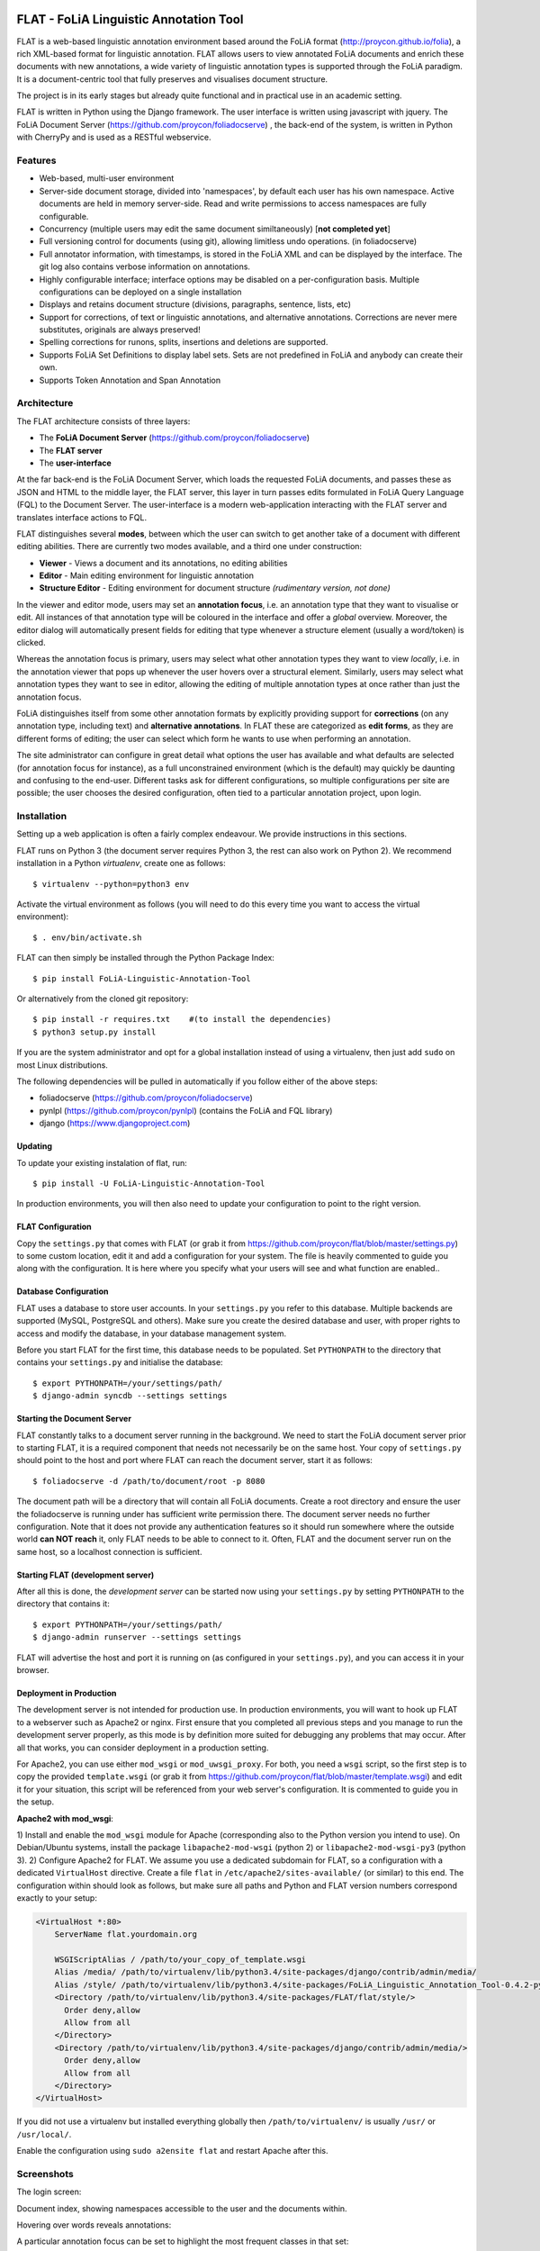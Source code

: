 .. image:: http://applejack.science.ru.nl/lamabadge.php/flat
   :target: http://applejack.science.ru.nl/languagemachines/

*****************************************
FLAT - FoLiA Linguistic Annotation Tool
*****************************************

FLAT is a web-based linguistic annotation environment based around the FoLiA
format (http://proycon.github.io/folia), a rich XML-based format for linguistic
annotation. FLAT allows users to view annotated FoLiA documents and enrich
these documents with new annotations, a wide variety of linguistic annotation
types is supported through the FoLiA paradigm. It is a document-centric tool
that fully preserves and visualises document structure.

The project is in its early stages but already quite functional and in
practical use in an academic setting.

FLAT is written in Python using the Django framework. The user interface is
written using javascript with jquery.  The FoLiA Document Server
(https://github.com/proycon/foliadocserve) , the back-end
of the system, is written in Python with CherryPy and is used as a RESTful
webservice. 

=============================================
Features
=============================================

* Web-based, multi-user environment
* Server-side document storage, divided into 'namespaces', by default each user
  has his own namespace. Active documents are held in memory server-side.
  Read and write permissions to access namespaces are fully configurable.
* Concurrency (multiple users may edit the same document similtaneously)  [**not completed yet**]
* Full versioning control for documents (using git), allowing limitless undo operations. (in foliadocserve)
* Full annotator information, with timestamps, is stored in the FoLiA XML and can be displayed by the interface. The git log also contains verbose information on annotations.
* Highly configurable interface; interface options may be disabled on a
  per-configuration basis. Multiple configurations can be deployed on a single
  installation
* Displays and retains document structure (divisions, paragraphs, sentence, lists, etc) 
* Support for corrections, of text or linguistic annotations, and alternative annotations. Corrections are never mere substitutes, originals are always preserved!
* Spelling corrections for runons, splits, insertions and deletions are supported.
* Supports FoLiA Set Definitions to display label sets. Sets are not predefined
  in FoLiA and anybody can create their own.
* Supports Token Annotation and Span Annotation

============================================
Architecture
============================================

The FLAT architecture consists of three layers:

* The **FoLiA Document Server** (https://github.com/proycon/foliadocserve)
* The **FLAT server**
* The **user-interface**

At the far back-end is the FoLiA Document Server, which loads the requested
FoLiA documents, and passes these as JSON and HTML to the middle layer, the
FLAT server, this layer in turn passes edits formulated in FoLiA Query Language
(FQL) to the Document Server. The user-interface is a modern web-application
interacting with the FLAT server and translates interface actions to FQL.

FLAT distinguishes several **modes**, between which the user can switch to get
another take of a document with different editing abilities. There are
currently two modes available, and a third one under construction:

* **Viewer** - Views a document and its annotations, no editing abilities
* **Editor** - Main editing environment for linguistic annotation
* **Structure Editor** - Editing environment for document structure *(rudimentary version, not done)*

In the viewer and editor mode, users may set an **annotation focus**, i.e. an
annotation type that they want to visualise or edit. All instances of that
annotation type will be coloured in the interface and offer a *global* overview.
Moreover, the editor dialog will automatically present fields for editing that
type whenever a structure element (usually a word/token) is clicked.

Whereas the annotation focus is primary, users may select what other annotation
types they want to view *locally*,  i.e. in the annotation viewer that
pops up whenever the user hovers over a structural element. Similarly, users
may select what annotation types they want to see in editor, allowing the
editing of multiple annotation types at once rather than just the annotation
focus.

FoLiA distinguishes itself from some other annotation formats by explicitly
providing support for **corrections** (on any annotation type, including text)
and **alternative annotations**. In FLAT these are categorized as **edit
forms**, as they are different forms of editing; the user can select which form
he wants to use when performing an annotation.

The site administrator can configure in great detail what options the user has
available and what defaults are selected (for annotation focus for instance),
as a full unconstrained environment (which is the default) may quickly be
daunting and confusing to the end-user. Different tasks ask for different
configurations, so multiple configurations per site are
possible; the user chooses the desired configuration, often tied to a
particular annotation project, upon login.

============================================
Installation
============================================

Setting up a web application is often a fairly complex endeavour. We provide
instructions in this sections.

FLAT runs on Python 3 (the document server requires Python 3, the rest can
also work on Python 2). We recommend installation in a Python *virtualenv*,
create one as follows::

    $ virtualenv --python=python3 env 

Activate the virtual environment as follows (you will need to do this every
time you want to access the virtual environment)::

    $ . env/bin/activate.sh

FLAT can then simply be installed through the Python Package Index::

    $ pip install FoLiA-Linguistic-Annotation-Tool

Or alternatively from the cloned git repository::

    $ pip install -r requires.txt    #(to install the dependencies)
    $ python3 setup.py install

If you are the system administrator and opt for a global installation instead
of using a virtualenv, then just add ``sudo`` on most Linux distributions.
 
The following dependencies will be pulled in automatically if you follow either
of the above steps:

* foliadocserve (https://github.com/proycon/foliadocserve)
* pynlpl (https://github.com/proycon/pynlpl) (contains the FoLiA and FQL library)
* django (https://www.djangoproject.com)

----------------
Updating
----------------

To update your existing instalation of flat, run::

    $ pip install -U FoLiA-Linguistic-Annotation-Tool

In production environments, you will then also need to update your configuration to point
to the right version.

-------------------------
FLAT Configuration
-------------------------

Copy the ``settings.py`` that comes with FLAT (or grab it from
https://github.com/proycon/flat/blob/master/settings.py) to some custom
location, edit it and add a configuration for your system. The file is heavily
commented to guide you along with the configuration. It is here where you
specify what your users will see and what function are enabled..

------------------------
Database Configuration
------------------------

FLAT uses a database to store user accounts. In your ``settings.py`` you refer
to this database. Multiple backends are supported  (MySQL, PostgreSQL and
others). Make sure you create the desired database and user, with proper rights
to access and modify the database, in your database management system.

Before you start FLAT for the first time, this database needs to be
populated. Set ``PYTHONPATH`` to the directory that contains your
``settings.py`` and initialise the database::

    $ export PYTHONPATH=/your/settings/path/
    $ django-admin syncdb --settings settings

-------------------------------
Starting the Document Server
-------------------------------

FLAT constantly talks to a document server running in the background.
We need to start the FoLiA document server prior to starting FLAT, it is a
required component that needs not necessarily be on the same host. Your copy of
``settings.py`` should point to the host and port where FLAT can reach the
document server, start it as follows::

    $ foliadocserve -d /path/to/document/root -p 8080

The document path will be a directory that will contain all FoLiA documents.
Create a root directory and ensure the user the foliadocserve is running under has
sufficient write permission there. The document server needs no further
configuration. Note that it does not provide any authentication features so it
should run somewhere where the outside world **can NOT reach** it, only FLAT needs
to be able to connect to it. Often, FLAT and the document server run on the
same host, so a localhost connection is sufficient.

-------------------------------------
Starting FLAT (development server)
-------------------------------------

After all this is done, the *development server* can be started now using your ``settings.py`` by setting
``PYTHONPATH`` to the directory that contains it::

    $ export PYTHONPATH=/your/settings/path/
    $ django-admin runserver --settings settings

FLAT will advertise the host and port it is running on (as configured in your
``settings.py``), and you can access it in your browser.


---------------------------
Deployment in Production
---------------------------

The development server is not intended for production use. In production
environments, you will want to hook up FLAT to a webserver such as Apache2 or
nginx. First ensure that you completed all previous steps and
you manage to run the development server properly, as this mode is by
definition more suited for debugging any problems that may occur. After all that works, you can consider
deployment in a production setting.

For Apache2, you can use either ``mod_wsgi`` or ``mod_uwsgi_proxy``. For both,
you need a ``wsgi`` script, so the first step is to copy the provided
``template.wsgi`` (or grab it from
https://github.com/proycon/flat/blob/master/template.wsgi) and edit it for your
situation, this script will be referenced from your web server's configuration.
It is commented to guide you in the setup.

**Apache2 with mod_wsgi**:

1) Install and enable the ``mod_wsgi`` module for Apache (corresponding also to the Python version
you intend to use). On Debian/Ubuntu systems, install the package
``libapache2-mod-wsgi`` (python 2) or ``libapache2-mod-wsgi-py3`` (python 3).
2) Configure Apache2 for FLAT. We assume you use a dedicated subdomain for FLAT, so a configuration with a dedicated ``VirtualHost``
directive. Create a file ``flat`` in ``/etc/apache2/sites-available/`` (or similar) to this end. The configuration within should look as follows, but make sure all paths and Python and FLAT version numbers correspond exactly to your setup:

.. code::

    <VirtualHost *:80>
        ServerName flat.yourdomain.org

        WSGIScriptAlias / /path/to/your_copy_of_template.wsgi
        Alias /media/ /path/to/virtualenv/lib/python3.4/site-packages/django/contrib/admin/media/ 
        Alias /style/ /path/to/virtualenv/lib/python3.4/site-packages/FoLiA_Linguistic_Annotation_Tool-0.4.2-py3.4.egg/flat/style/
        <Directory /path/to/virtualenv/lib/python3.4/site-packages/FLAT/flat/style/>
          Order deny,allow
          Allow from all
        </Directory>
        <Directory /path/to/virtualenv/lib/python3.4/site-packages/django/contrib/admin/media/>
          Order deny,allow
          Allow from all
        </Directory>
    </VirtualHost>

If you did not use a virtualenv but installed everything globally then ``/path/to/virtualenv/`` is usually ``/usr/`` or ``/usr/local/``.

Enable the configuration using ``sudo a2ensite flat`` and restart Apache after this.


=============================================
Screenshots
=============================================

The login screen:

.. image:: https://raw.github.com/proycon/flat/master/docs/login.png
    :alt: FLAT screenshot
    :align: center

Document index, showing namespaces accessible to the user and the documents
within.

.. image:: https://raw.github.com/proycon/flat/master/docs/mydocuments.png
    :alt: FLAT screenshot
    :align: center

Hovering over words reveals annotations:

.. image:: https://raw.github.com/proycon/flat/master/docs/hover.png
    :alt: FLAT screenshot
    :align: center

A particular annotation focus can be set to highlight the most frequent
classes in that set:

.. image:: https://raw.github.com/proycon/flat/master/docs/highlight1.png
    :alt: FLAT screenshot
    :align: center

.. image:: https://raw.github.com/proycon/flat/master/docs/highlight2.png
    :alt: FLAT screenshot
    :align: center

Editing a named entity in a set for which a set definition is available:

.. image:: https://raw.github.com/proycon/flat/master/docs/edit2.png
    :alt: FLAT screenshot
    :align: center

Correcting a word in a spelling-annotation project:

.. image:: https://raw.github.com/proycon/flat/master/docs/edit1.png
    :alt: FLAT screenshot
    :align: center

Proper right-to-left support for languages such as Arabic, Farsi and Hebrew.
This relies on the FoLiA document having either a metadata attribute
*direction* set to ``rtl``, or a properly set *language* field in the
metadata.

.. image:: https://raw.github.com/proycon/flat/master/docs/righttoleft.png
    :alt: FLAT screenshot (right to left)
    :align: center

Extensive history with limitless undo ability, git-based:

.. image:: https://raw.github.com/proycon/flat/master/docs/history.png
    :alt: FLAT screenshot
    :align: center

==========================
FoLiA & Set Definitions
==========================

We urge people wanting to set up FLAT to familiarise themselves with FoLiA, as
the tool is specifically designed for this format. Characteristic of FoLiA is
the **class/set paradigm** and the distinction of a large number of specific
**annotation types**, such as for example part-of-speech, lemma, dependencies,
syntax, co-references, semantic roles, and many more...

The values of annotations, of whatever type, are known as **classes**, which in
turn are the elements of **sets**. A set thus defines what classes exist. A set
is for example a part-of-speech tagset, and the invidual part-of-speech tags
would be the classes. **FoLiA itself never prescribes sets**, only annotation
types, it is up to the user to decide what set to use and anybody can freely
create sets! This offers a great deal of flexibility, as you can use FLAT and
FoLiA with whatever tagset you desire (provided you make a set definition for
it).

Sets are defined in Set Definition files, these tie the classes to nice human
presentable labels (they may also impose taxonomies, put constraints on class
combinations,  and link to data category registries). FLAT relies on
these set definitions a great deal, as it uses them to present the labels for
the classes. 

For more information about FoLiA, see https://proycon.github.io/folia , the
format itself is extensively documented.

